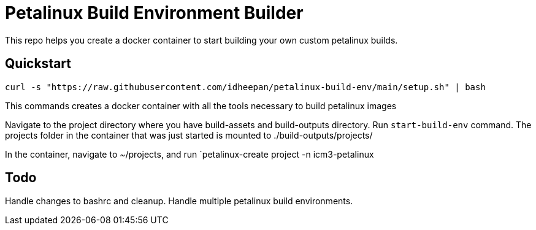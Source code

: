 = Petalinux Build Environment Builder

This repo helps you create a docker container to start building your own custom petalinux builds.

== Quickstart
`curl -s "https://raw.githubusercontent.com/idheepan/petalinux-build-env/main/setup.sh" | bash`

This commands creates a docker container with all the tools necessary to build petalinux images

Navigate to the project directory where you have build-assets and build-outputs directory. Run `start-build-env` command. The projects folder in the container that was just started is mounted to ./build-outputs/projects/

In the container, navigate to ~/projects, and run `petalinux-create project -n icm3-petalinux 

== Todo
Handle changes to bashrc and cleanup. Handle multiple petalinux build environments.

